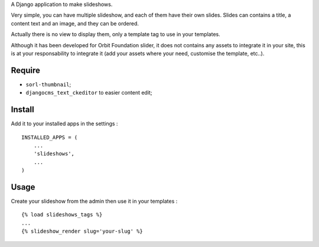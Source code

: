 A Django application to make slideshows.

Very simple, you can have multiple slideshow, and each of them have their own slides. Slides can contains a title, a content text and an image, and they can be ordered.

Actually there is no view to display them, only a template tag to use in your templates.

Although it has been developed for Orbit Foundation slider, it does not contains any assets to integrate it in your site, this is at your responsability to integrate it (add your assets where your need, customise the template, etc..).

Require
=======

* ``sorl-thumbnail``;
* ``djangocms_text_ckeditor`` to easier content edit;

Install
=======

Add it to your installed apps in the settings : ::

    INSTALLED_APPS = (
        ...
        'slideshows',
        ...
    )

Usage
=====

Create your slideshow from the admin then use it in your templates : ::
    
    {% load slideshows_tags %}
    ...
    {% slideshow_render slug='your-slug' %}
